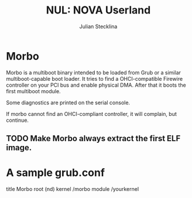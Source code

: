 #+TITLE: NUL: NOVA Userland
#+AUTHOR: Julian Stecklina
#+LANGUAGE: en
#+TODO: TODO INPROGRESS | CLOSED CANCELED
#+STARTUP: showall hidestars

* Org-Mode HOWTO						   :noexport:

  This file uses Org-Mode, which ships with a nice manual that you can
  find via the Info browser (C-h i). I recommend reading the 5min
  tutorial, if you are unfamiliar with Org-Mode:
  http://orgmode.org/worg/org-tutorials/

  Some hints:
  C-c C-t: Cycle through TODO states.
  C-c C-z: Take a note.
  TAB on section header: Cycle through visibility states.
  Shift-TAB: Toggle overview.
  C-c C-e l: Export as LaTeX. :-D

* Morbo

  Morbo is a multiboot binary intended to be loaded from Grub or a
  similar multiboot-capable boot loader. It tries to find a
  OHCI-compatible Firewire controller on your PCI bus and enable
  physical DMA. After that it boots the first multiboot module.

  Some diagnostics are printed on the serial console.

  If morbo cannot find an OHCI-compliant controller, it will complain,
  but continue.

** TODO Make Morbo always extract the first ELF image.

* A sample grub.conf

  title Morbo
  root (nd)
  kernel /morbo
  module /yourkernel
